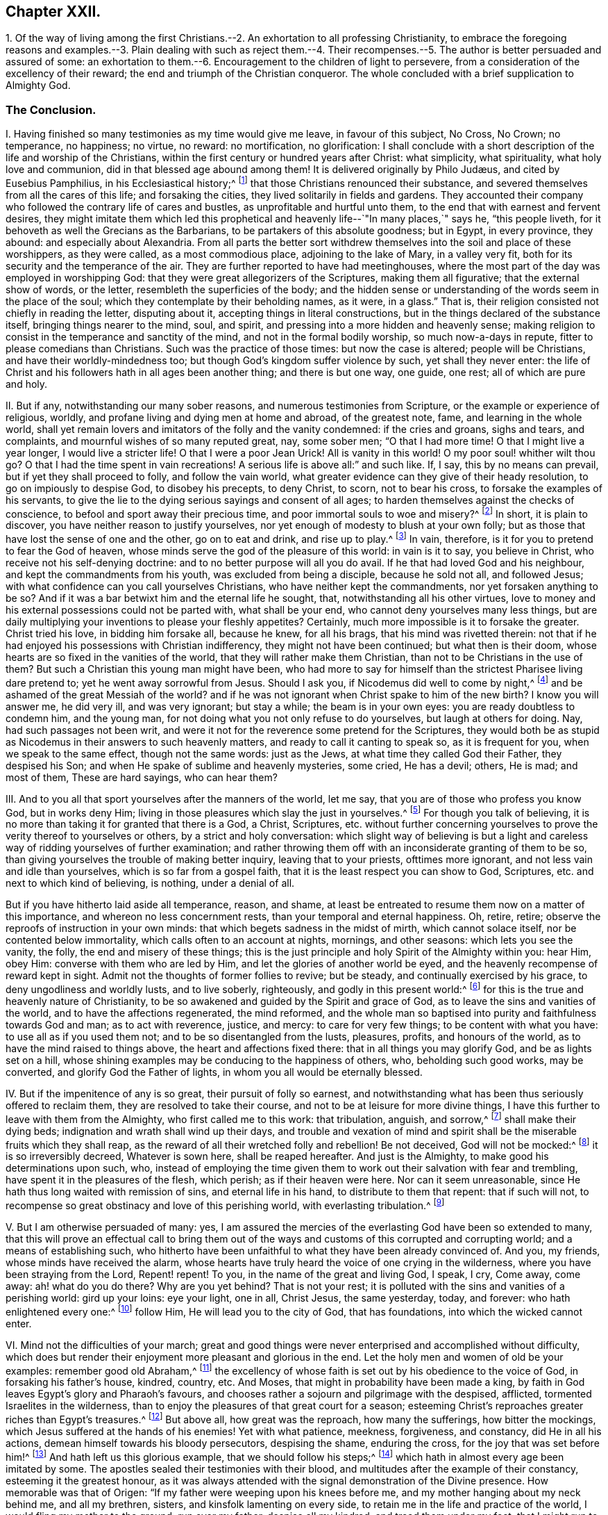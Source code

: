 == Chapter XXII.

1+++.+++ Of the way of living among the first Christians.--2.
An exhortation to all professing Christianity,
to embrace the foregoing reasons and examples.--3. Plain dealing with such as reject
them.--4. Their recompenses.--5. The author is better persuaded and assured of some:
an exhortation to them.--6. Encouragement to the children of light to persevere,
from a consideration of the excellency of their reward;
the end and triumph of the Christian conqueror.
The whole concluded with a brief supplication to Almighty God.

=== The Conclusion.

I+++.+++ Having finished so many testimonies as my time would give me leave,
in favour of this subject, No Cross, No Crown; no temperance, no happiness; no virtue,
no reward: no mortification, no glorification:
I shall conclude with a short description of the life and worship of the Christians,
within the first century or hundred years after Christ: what simplicity,
what spirituality, what holy love and communion,
did in that blessed age abound among them!
// lint-disable invalid-characters "æ"
It is delivered originally by Philo Judæus, and cited by Eusebius Pamphilius,
in his Ecclesiastical history;^
// lint-disable invalid-characters "æ"
footnote:[Philo Judæus, of the worship of Egypt and Alexandria.
Euseb. Pam. Eccl. Hist. 1. 2. c. 17.]
that those Christians renounced their substance,
and severed themselves from all the cares of this life; and forsaking the cities,
they lived solitarily in fields and gardens.
They accounted their company who followed the contrary life of cares and bustles,
as unprofitable and hurtful unto them, to the end that with earnest and fervent desires,
they might imitate them which led this prophetical
and heavenly life--`"In many places,`" says he,
"`this people liveth, for it behoveth as well the Grecians as the Barbarians,
to be partakers of this absolute goodness; but in Egypt, in every province, they abound:
and especially about Alexandria.
From all parts the better sort withdrew themselves
into the soil and place of these worshippers,
as they were called, as a most commodious place, adjoining to the lake of Mary,
in a valley very fit, both for its security and the temperance of the air.
They are further reported to have had meetinghouses,
where the most part of the day was employed in worshipping God:
that they were great allegorizers of the Scriptures, making them all figurative;
that the external show of words, or the letter, resembleth the superficies of the body;
and the hidden sense or understanding of the words seem in the place of the soul;
which they contemplate by their beholding names, as it were, in a glass.`"
That is, their religion consisted not chiefly in reading the letter, disputing about it,
accepting things in literal constructions,
but in the things declared of the substance itself, bringing things nearer to the mind,
soul, and spirit, and pressing into a more hidden and heavenly sense;
making religion to consist in the temperance and sanctity of the mind,
and not in the formal bodily worship, so much now-a-days in repute,
fitter to please comedians than Christians.
Such was the practice of those times: but now the case is altered;
people will be Christians, and have their worldly-mindedness too;
but though God`'s kingdom suffer violence by such, yet shall they never enter:
the life of Christ and his followers hath in all ages been another thing;
and there is but one way, one guide, one rest; all of which are pure and holy.

II. But if any, notwithstanding our many sober reasons,
and numerous testimonies from Scripture, or the example or experience of religious,
worldly, and profane living and dying men at home and abroad, of the greatest note, fame,
and learning in the whole world,
shall yet remain lovers and imitators of the folly and the vanity condemned:
if the cries and groans, sighs and tears, and complaints,
and mournful wishes of so many reputed great, nay, some sober men;
"`O that I had more time!
O that I might live a year longer, I would live a stricter life!
O that I were a poor Jean Urick!
All is vanity in this world!
O my poor soul! whither wilt thou go?
O that I had the time spent in vain recreations!
A serious life is above all:`" and such like.
If, I say, this by no means can prevail, but if yet they shall proceed to folly,
and follow the vain world, what greater evidence can they give of their heady resolution,
to go on impiously to despise God, to disobey his precepts, to deny Christ, to scorn,
not to bear his cross, to forsake the examples of his servants,
to give the lie to the dying serious sayings and consent of all ages;
to harden themselves against the checks of conscience,
to befool and sport away their precious time, and poor immortal souls to woe and misery?^
footnote:[Ex. 32:6; Amos 6:3-6; Eph. 4:17,24.]
In short, it is plain to discover, you have neither reason to justify yourselves,
nor yet enough of modesty to blush at your own folly;
but as those that have lost the sense of one and the other, go on to eat and drink,
and rise up to play.^
footnote:[Matt. 19:16-22.]
In vain, therefore, is it for you to pretend to fear the God of heaven,
whose minds serve the god of the pleasure of this world: in vain is it to say,
you believe in Christ, who receive not his self-denying doctrine:
and to no better purpose will all you do avail.
If he that had loved God and his neighbour, and kept the commandments from his youth,
was excluded from being a disciple, because he sold not all, and followed Jesus;
with what confidence can you call yourselves Christians,
who have neither kept the commandments, nor yet forsaken anything to be so?
And if it was a bar betwixt him and the eternal life he sought, that,
notwithstanding all his other virtues,
love to money and his external possessions could not be parted with,
what shall be your end, who cannot deny yourselves many less things,
but are daily multiplying your inventions to please your fleshly appetites?
Certainly, much more impossible is it to forsake the greater.
Christ tried his love, in bidding him forsake all, because he knew, for all his brags,
that his mind was rivetted therein:
not that if he had enjoyed his possessions with Christian indifferency,
they might not have been continued; but what then is their doom,
whose hearts are so fixed in the vanities of the world,
that they will rather make them Christian, than not to be Christians in the use of them?
But such a Christian this young man might have been,
who had more to say for himself than the strictest Pharisee living dare pretend to;
yet he went away sorrowful from Jesus.
Should I ask you, if Nicodemus did well to come by night,^
footnote:[John 3:1-5,]
and be ashamed of the great Messiah of the world?
and if he was not ignorant when Christ spake to him of the new birth?
I know you will answer me, he did very ill, and was very ignorant; but stay a while;
the beam is in your own eyes: you are ready doubtless to condemn him, and the young man,
for not doing what you not only refuse to do yourselves, but laugh at others for doing.
Nay, had such passages not been writ,
and were it not for the reverence some pretend for the Scriptures,
they would both be as stupid as Nicodemus in their answers to such heavenly matters,
and ready to call it canting to speak so, as it is frequent for you,
when we speak to the same effect, though not the same words: just as the Jews,
at what time they called God their Father, they despised his Son;
and when He spake of sublime and heavenly mysteries, some cried, He has a devil; others,
He is mad; and most of them, These are hard sayings, who can hear them?

III.
And to you all that sport yourselves after the manners of the world, let me say,
that you are of those who profess you know God, but in works deny Him;
living in those pleasures which slay the just in yourselves.^
footnote:[Tit. 1:16.]
For though you talk of believing,
it is no more than taking it for granted that there is a God, a Christ, Scriptures,
etc. without further concerning yourselves to prove
the verity thereof to yourselves or others,
by a strict and holy conversation:
which slight way of believing is but a light and careless
way of ridding yourselves of further examination;
and rather throwing them off with an inconsiderate granting of them to be so,
than giving yourselves the trouble of making better inquiry,
leaving that to your priests, ofttimes more ignorant,
and not less vain and idle than yourselves, which is so far from a gospel faith,
that it is the least respect you can show to God, Scriptures,
etc. and next to which kind of believing, is nothing, under a denial of all.

But if you have hitherto laid aside all temperance, reason, and shame,
at least be entreated to resume them now on a matter of this importance,
and whereon no less concernment rests, than your temporal and eternal happiness.
Oh, retire, retire; observe the reproofs of instruction in your own minds:
that which begets sadness in the midst of mirth, which cannot solace itself,
nor be contented below immortality, which calls often to an account at nights, mornings,
and other seasons: which lets you see the vanity, the folly,
the end and misery of these things;
this is the just principle and holy Spirit of the Almighty within you: hear Him,
obey Him: converse with them who are led by Him,
and let the glories of another world be eyed,
and the heavenly recompense of reward kept in sight.
Admit not the thoughts of former follies to revive; but be steady,
and continually exercised by his grace, to deny ungodliness and worldly lusts,
and to live soberly, righteously, and godly in this present world:^
footnote:[Tit. 2:12.]
for this is the true and heavenly nature of Christianity,
to be so awakened and guided by the Spirit and grace of God,
as to leave the sins and vanities of the world, and to have the affections regenerated,
the mind reformed,
and the whole man so baptised into purity and faithfulness towards God and man;
as to act with reverence, justice, and mercy: to care for very few things;
to be content with what you have: to use all as if you used them not;
and to be so disentangled from the lusts, pleasures, profits, and honours of the world,
as to have the mind raised to things above, the heart and affections fixed there:
that in all things you may glorify God, and be as lights set on a hill,
whose shining examples may be conducing to the happiness of others, who,
beholding such good works, may be converted, and glorify God the Father of lights,
in whom you all would be eternally blessed.

IV. But if the impenitence of any is so great, their pursuit of folly so earnest,
and notwithstanding what has been thus seriously offered to reclaim them,
they are resolved to take their course, and not to be at leisure for more divine things,
I have this further to leave with them from the Almighty,
who first called me to this work: that tribulation, anguish, and sorrow,^
footnote:[Rom. 2:4-6, 9.]
shall make their dying beds; indignation and wrath shall wind up their days,
and trouble and vexation of mind and spirit shall
be the miserable fruits which they shall reap,
as the reward of all their wretched folly and rebellion!
Be not deceived, God will not be mocked:^
footnote:[Gal. 6:4-8.]
it is so irreversibly decreed, Whatever is sown here, shall be reaped hereafter.
And just is the Almighty, to make good his determinations upon such, who,
instead of employing the time given them to work out their salvation with fear and trembling,
have spent it in the pleasures of the flesh, which perish; as if their heaven were here.
Nor can it seem unreasonable, since He hath thus long waited with remission of sins,
and eternal life in his hand, to distribute to them that repent: that if such will not,
to recompense so great obstinacy and love of this perishing world,
with everlasting tribulation.^
footnote:[Rev. 3:20, xxi.
27, xxii.
13-15.]

V+++.+++ But I am otherwise persuaded of many: yes,
I am assured the mercies of the everlasting God have been so extended to many,
that this will prove an effectual call to bring them out of the
ways and customs of this corrupted and corrupting world;
and a means of establishing such,
who hitherto have been unfaithful to what they have been already convinced of.
And you, my friends, whose minds have received the alarm,
whose hearts have truly heard the voice of one crying in the wilderness,
where you have been straying from the Lord, Repent! repent!
To you, in the name of the great and living God, I speak, I cry, Come away, come away:
ah! what do you do there?
Why are you yet behind?
That is not your rest; it is polluted with the sins and vanities of a perishing world:
gird up your loins: eye your light, one in all, Christ Jesus, the same yesterday, today,
and forever: who hath enlightened every one:^
footnote:[John 1:9.]
follow Him, He will lead you to the city of God, that has foundations,
into which the wicked cannot enter.

VI. Mind not the difficulties of your march;
great and good things were never enterprised and accomplished without difficulty,
which does but render their enjoyment more pleasant and glorious in the end.
Let the holy men and women of old be your examples: remember good old Abraham,^
footnote:[Gen. 12:1-2.]
the excellency of whose faith is set out by his obedience to the voice of God,
in forsaking his father`'s house, kindred, country, etc.
And Moses, that might in probability have been made a king,
by faith in God leaves Egypt`'s glory and Pharaoh`'s favours,
and chooses rather a sojourn and pilgrimage with the despised, afflicted,
tormented Israelites in the wilderness,
than to enjoy the pleasures of that great court for a season;
esteeming Christ`'s reproaches greater riches than Egypt`'s treasures.^
footnote:[Heb. 11:24-27; Isaiah 54:3.]
But above all, how great was the reproach, how many the sufferings,
how bitter the mockings, which Jesus suffered at the hands of his enemies!
Yet with what patience, meekness, forgiveness, and constancy, did He in all his actions,
demean himself towards his bloody persecutors, despising the shame, enduring the cross,
for the joy that was set before him!^
footnote:[Heb. 12:12.]
And hath left us this glorious example, that we should follow his steps;^
footnote:[1 Peter 2:22-23.]
which hath in almost every age been imitated by some.
The apostles sealed their testimonies with their blood,
and multitudes after the example of their constancy, esteeming it the greatest honour,
as it was always attended with the signal demonstration of the Divine presence.
How memorable was that of Origen: "`If my father were weeping upon his knees before me,
and my mother hanging about my neck behind me, and all my brethren, sisters,
and kinsfolk lamenting on every side, to retain me in the life and practice of the world,
I would fling my mother to the ground, run over my father, despise all my kindred,
and tread them under my feet, that I might run to Christ.`"
Yet it is not unknown, how dutiful and tender he was in those relations.
Not much unlike to this was that noble and known instance of latter times,
in Galeacius Carraciolus, marquis of Vico, who abandoned his friends, estate,
and country, resolutely saying with Moses,
that he would rather suffer afflictions with the first reformers and Protestants,
than enjoy his former plenty, favours, and pleasures, with his old religion.^
footnote:[2 Tim. 3:12; 1 Peter 4:1-5.]
Nor is it possible for any now to quit the world, and live a serious,
godly life in Christ, without the like suffering and persecution.
There are among us also some who have suffered the displeasure
of their most dear and intimate relations and friends;
and all those troubles, disgraces, and reproaches,
which are accustomed to attend such as decline the honours, pleasures, ambition,
and preferments of the world, and that choose to live a humble, serious,
and self-denying life before the Lord:
but they are very unequal to the joy and recompense that follow.
For though there be no affliction that is not grievous for the present, yet,
what says the man of God?
it works a far more exceeding weight of glory in the end.
This has been both the faith and experience of those,
that in all ages have trusted in God, who have not fainted by the way; but enduring,
have obtained an eternal diadem.

Wherefore, since we are compassed about with so great a cloud of witnesses,
let us lay aside every weight and burden,
and the sin and vanities that do so easily beset us,
and with a constant holy patience run our race, having our eye fixed upon Jesus,
the Author and Finisher of our faith, not minding what is behind;^
footnote:[Heb. 12:1; Rom. 5:1-4.]
so shall we be delivered from every snare.
No temptations shall gain us, no frowns shall scare us from Christ`'s cross,
and our blessed self-denial.^
footnote:[Phil. 3:13; Rom. 2:7.]
And honour, glory, immortality,
and a crown of eternal life shall recompense all our sufferings in the end.

O Lord God! thou lovest holiness, and purity is thy delight in the earth;
wherefore I pray thee, make an end of sin, and finish transgression,
and bring in thy everlasting righteousness to the souls of men,
that thy poor creation may be delivered from the bondage it groans under,
and the earth enjoy her sabbath again:
that thy great Name may be lifted up in all nations,
and thy salvation renowned to the ends of the world.
For thine is the kingdom, the power, and the glory, forever.
Amen.
